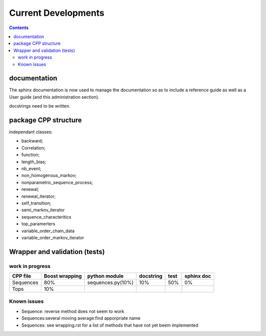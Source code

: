 
Current Developments
####################

.. contents::



documentation
=============

The sphinx documentation is now used to manage the documentation so as to 
include a reference guide as well as a User guide (and this administration
section).

docstrings need to be written.


package CPP structure
=====================

independant classes:

*        backward;
*        Correlation;
*        function;
*        length_bias;
*        nb_event;
*        non_homogenous_markov;
*        nonparametric_sequence_process;
*        renewal;
*        renewal_iterator;
*        self_transition;
*        semi_markov_iterator
*        sequence_characteritics
*        top_paramerters
*        variable_order_chain_data
*        variable_order_markov_iterator

   
.. graphviz::
 
    digraph G1{
        tops -> sequences;
        non_homogenous_markov_data->markovian_sequences -> sequences;
        semi_markov_data->markovian_sequences -> sequences;
        variable_order_markov_dataa->markovian_sequences -> sequences;
    }


.. graphviz::

    digraph G2{
        hidden_semi_markov->semi_markov
    }

.. graphviz::

    digraph G3{
        hidden_variable_semi_markov->variable_order_markov
    }

.. graphviz::

    digraph G4{
        renewal_data->time_events
    }


Wrapper and validation (tests)
==============================

work in progress
----------------

=============== =================== =================== =============== =========== ==========
CPP file        Boost wrapping      python module       docstring       test        sphinx doc
=============== =================== =================== =============== =========== ==========
Sequences       80%                 sequences.py(10%)   10%             50%         0%
Tops            10%
=============== =================== =================== =============== =========== ==========


Known issues
------------
* Sequence: reverse method does not seem to work
* Sequences:several moving average:find apporpriate name
* Sequences: see wrapping.rst for a list of methods that have not yet beem implemented

